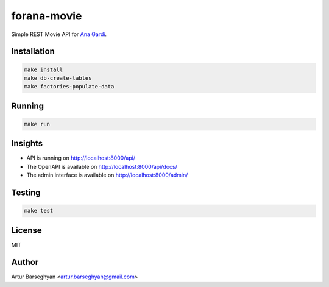 ============
forana-movie
============
.. External references

.. _Ana Gardi: https://github.com/anagardi/

Simple REST Movie API for `Ana Gardi`_.

Installation
============

.. code-block:: sh

    make install
    make db-create-tables
    make factories-populate-data

Running
=======
.. code-block:: sh

    make run

Insights
========
- API is running on http://localhost:8000/api/
- The OpenAPI is available on http://localhost:8000/api/docs/
- The admin interface is available on http://localhost:8000/admin/

Testing
=======
.. code-block:: sh

    make test

License
=======
MIT

Author
======

Artur Barseghyan <artur.barseghyan@gmail.com>
